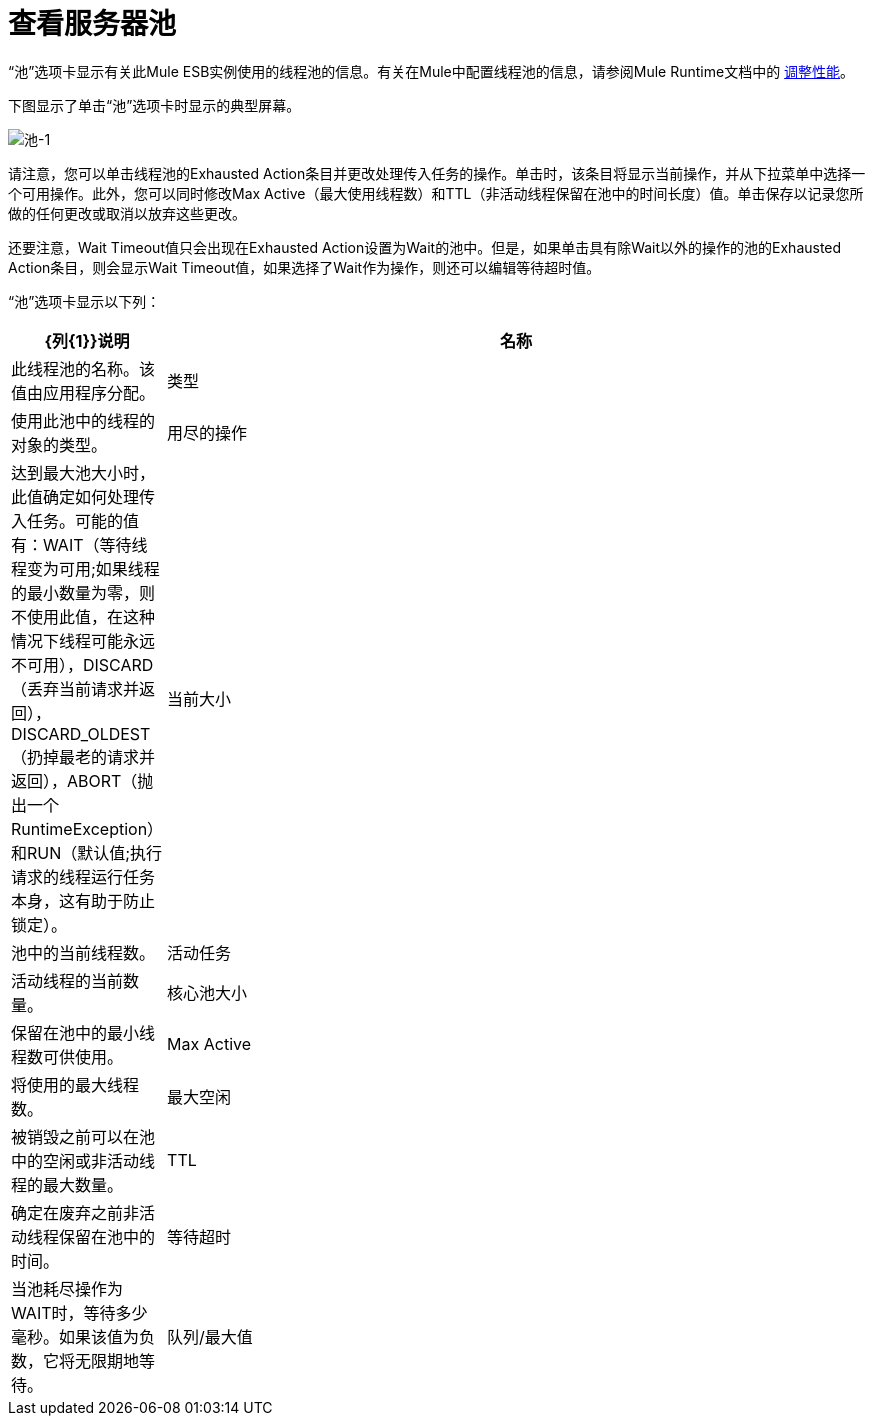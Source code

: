 = 查看服务器池

“池”选项卡显示有关此Mule ESB实例使用的线程池的信息。有关在Mule中配置线程池的信息，请参阅Mule Runtime文档中的 link:https://docs.mulesoft.com/mule-user-guide/v/3.6/tuning-performance[调整性能]。

下图显示了单击“池”选项卡时显示的典型屏幕。

image:pools-1.png[池-1]

请注意，您可以单击线程池的Exhausted Action条目并更改处理传入任务的操作。单击时，该条目将显示当前操作，并从下拉菜单中选择一个可用操作。此外，您可以同时修改Max Active（最大使用线程数）和TTL（非活动线程保留在池中的时间长度）值。单击保存以记录您所做的任何更改或取消以放弃这些更改。

还要注意，Wait Timeout值只会出现在Exhausted Action设置为Wait的池中。但是，如果单击具有除Wait以外的操作的池的Exhausted Action条目，则会显示Wait Timeout值，如果选择了Wait作为操作，则还可以编辑等待超时值。

“池”选项卡显示以下列：

[%header,cols="10,90"]
|===
| {列{1}}说明
|名称 |此线程池的名称。该值由应用程序分配。
|类型 |使用此池中的线程的对象的类型。
|用尽的操作 |达到最大池大小时，此值确定如何处理传入任务。可能的值有：WAIT（等待线程变为可用;如果线程的最小数量为零，则不使用此值，在这种情况下线程可能永远不可用），DISCARD（丢弃当前请求并返回）， DISCARD_OLDEST（扔掉最老的请求并返回），ABORT（抛出一个RuntimeException）和RUN（默认值;执行请求的线程运行任务本身，这有助于防止锁定）。
|当前大小 |池中的当前线程数。
|活动任务 |活动线程的当前数量。
|核心池大小 |保留在池中的最小线程数可供使用。
| Max Active  |将使用的最大线程数。
|最大空闲 |被销毁之前可以在池中的空闲或非活动线程的最大数量。
| TTL  |确定在废弃之前非活动线程保留在池中的时间。
|等待超时 |当池耗尽操作为WAIT时，等待多少毫秒。如果该值为负数，它将无限期地等待。
|队列/最大值 |显示队列处于最大使用容量时的排队次数和队列大小，并且池已用尽操作为WAIT。队列被用作溢出缓冲区。
|===
